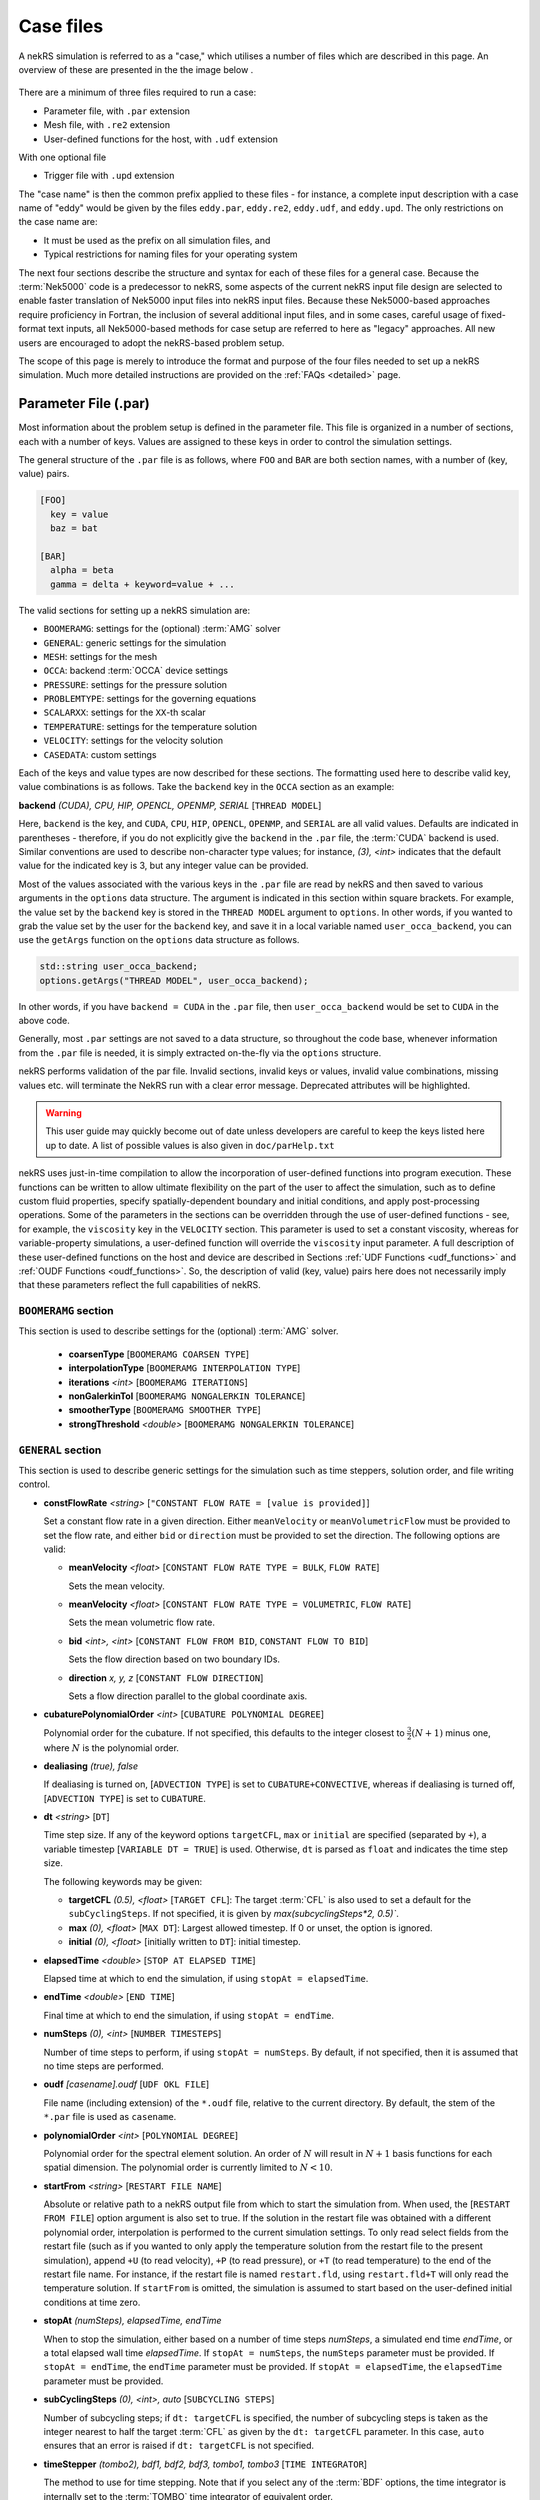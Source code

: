 .. _case:

Case files
=====================

A nekRS simulation is referred to as a "case," which utilises a number of files
which are described in this page. An overview of these are presented in the the 
image below .

.. _fig:case_overview:

.. figure:: ../_static/img/overview.svg
   :align: center
   :figclass: align-center
   :alt: An overview of nekRS case files

There are a minimum of three files required to run a case:

* Parameter file, with ``.par`` extension
* Mesh file, with ``.re2`` extension
* User-defined functions for the host, with ``.udf`` extension

With one optional file

* Trigger file  with ``.upd`` extension

The "case name" is then the common prefix applied to these files - for instance,
a complete input description with a case name of "eddy" would be given by the files
``eddy.par``, ``eddy.re2``, ``eddy.udf``, and ``eddy.upd``.
The only restrictions on the case name are:

* It must be used as the prefix on all simulation files, and
* Typical restrictions for naming files for your operating system

The next four sections describe the structure and syntax for each of these files
for a general case. Because the :term:`Nek5000` code is a predecessor to
nekRS, some aspects of the current nekRS input file design are selected to enable faster translation of
Nek5000 input files into nekRS input files. Because these
Nek5000-based approaches require proficiency in Fortran, the inclusion of several additional input
files, and in some cases, careful usage of fixed-format text inputs, all
Nek5000-based methods for case setup are referred to here as "legacy" approaches.
All new users are encouraged to adopt the nekRS-based problem setup.

The scope of this page is merely to introduce the format and purpose of the four
files needed to set up a nekRS simulation. Much more detailed instructions are provided
on the :ref:`FAQs <detailed>` page.

.. _parameter_file:

Parameter File (.par)
_____________________

Most information about the problem setup is defined in the parameter file. This file is organized
in a number of sections, each with a number of keys. Values are assigned to these keys in order to
control the simulation settings.

The general structure of the ``.par`` file is as
follows, where ``FOO`` and ``BAR`` are both section names, with a number of (key, value) pairs.

.. code-block:: ini

  [FOO]
    key = value
    baz = bat

  [BAR]
    alpha = beta
    gamma = delta + keyword=value + ... 

The valid sections for setting up a nekRS simulation are:

* ``BOOMERAMG``: settings for the (optional) :term:`AMG` solver
* ``GENERAL``: generic settings for the simulation
* ``MESH``: settings for the mesh
* ``OCCA``: backend :term:`OCCA` device settings
* ``PRESSURE``: settings for the pressure solution
* ``PROBLEMTYPE``: settings for the governing equations
* ``SCALARXX``: settings for the ``XX``-th scalar
* ``TEMPERATURE``: settings for the temperature solution
* ``VELOCITY``: settings for the velocity solution
* ``CASEDATA``: custom settings

Each of the keys and value types are now described for these sections. The
formatting used here to describe valid key, value combinations is as follows.
Take the ``backend`` key in the ``OCCA`` section as an example:

**backend** *(CUDA), CPU, HIP, OPENCL, OPENMP, SERIAL* [``THREAD MODEL``]

Here, ``backend`` is the key, and ``CUDA``, ``CPU``, ``HIP``, ``OPENCL``, ``OPENMP``,
and ``SERIAL`` are all valid values. Defaults are indicated in parentheses - therefore,
if you do not explicitly give the ``backend`` in the ``.par`` file,
the :term:`CUDA` backend is used. Similar conventions are used to describe non-character
type values; for instance, *(3), <int>* indicates that the default value for the indicated
key is 3, but any integer value can be provided.

Most of the values associated with the various keys in the ``.par`` file are read by nekRS
and then saved to various arguments in the ``options`` data structure. The argument
is indicated in this section within square brackets. For example,
the value set by the ``backend`` key is stored in the ``THREAD MODEL`` argument
to ``options``. In other words, if you wanted to grab the value set by the user for the
``backend`` key, and save it in a local variable named ``user_occa_backend``,
you can use the ``getArgs`` function on the ``options`` data structure as follows.

.. code-block:: cpp

  std::string user_occa_backend;
  options.getArgs("THREAD MODEL", user_occa_backend);

In other words, if you have ``backend = CUDA`` in the ``.par`` file, then
``user_occa_backend`` would be set to ``CUDA`` in the above code.

Generally, most ``.par`` settings are not saved to a data structure, so throughout the code
base, whenever information from the ``.par`` file is needed, it is simply
extracted on-the-fly via the ``options`` structure.

nekRS performs validation of the par file. Invalid sections, invalid keys or values,
invalid value combinations, missing values etc. will terminate the NekRS run with a
clear error message. Deprecated attributes will be highlighted. 

.. warning::

  This user guide may quickly become out of date unless developers are careful to keep 
  the keys listed here up to date. A list of possible values is also given in 
  ``doc/parHelp.txt``

nekRS uses just-in-time compilation to allow the incorporation of user-defined functions
into program execution. These functions can be written to allow ultimate flexibility on
the part of the user to affect the simulation, such as to define custom fluid properties,
specify spatially-dependent boundary and initial conditions, and apply post-processing
operations. Some of the parameters in the sections can be overridden through the use of
user-defined functions - see, for example, the ``viscosity`` key in
the ``VELOCITY`` section. This parameter is used to set a constant viscosity, whereas
for variable-property simulations, a user-defined function will override the ``viscosity``
input parameter. A full description of these user-defined functions on the host and
device are described in Sections :ref:`UDF Functions <udf_functions>` and
:ref:`OUDF Functions <oudf_functions>`. So, the description of valid (key, value)
pairs here does not necessarily imply that these parameters reflect the full capabilities
of nekRS.

``BOOMERAMG`` section
^^^^^^^^^^^^^^^^^^^^^

This section is used to describe settings for the (optional) :term:`AMG` solver.

 * **coarsenType** [``BOOMERAMG COARSEN TYPE``]

 * **interpolationType** [``BOOMERAMG INTERPOLATION TYPE``]

 * **iterations** *<int>* [``BOOMERAMG ITERATIONS``]

 * **nonGalerkinTol** [``BOOMERAMG NONGALERKIN TOLERANCE``]

 * **smootherType** [``BOOMERAMG SMOOTHER TYPE``]

 * **strongThreshold** *<double>* [``BOOMERAMG NONGALERKIN TOLERANCE``]

``GENERAL`` section
^^^^^^^^^^^^^^^^^^^

This section is used to describe generic settings for the simulation such as time steppers,
solution order, and file writing control.

* **constFlowRate** *<string>* [``"CONSTANT FLOW RATE = [value is provided]``]
 
  Set a constant flow rate in a given direction. Either ``meanVelocity`` or 
  ``meanVolumetricFlow`` must be provided to set the flow rate,
  and either ``bid`` or ``direction`` must be provided to set the direction.
  The following options are valid:

  * **meanVelocity** *<float>* [``CONSTANT FLOW RATE TYPE = BULK``, ``FLOW RATE``]

    Sets the mean velocity.
  
  * **meanVelocity** *<float>* [``CONSTANT FLOW RATE TYPE = VOLUMETRIC``, ``FLOW RATE``]

    Sets the mean volumetric flow rate.
  
  * **bid** *<int>, <int>* [``CONSTANT FLOW FROM BID``, ``CONSTANT FLOW TO BID``]

    Sets the flow direction based on two boundary IDs.
  
  * **direction** *x, y, z*  [``CONSTANT FLOW DIRECTION``]

    Sets a flow direction parallel to the global coordinate axis.

* **cubaturePolynomialOrder** *<int>* [``CUBATURE POLYNOMIAL DEGREE``]

  Polynomial order for the cubature. If not specified, this defaults to the integer
  closest to :math:`\frac{3}{2}(N + 1)` minus one, where :math:`N` is the polynomial
  order.

  .. TODO: need better description of what cubature is

* **dealiasing** *(true), false*

  If dealiasing is turned on, [``ADVECTION TYPE``] is set to ``CUBATURE+CONVECTIVE``,
  whereas if dealiasing is turned off, [``ADVECTION TYPE``] is set to ``CUBATURE``.

  .. TODO: need better description of what dealiasing is
* **dt** *<string>* [``DT``]

  Time step size. If any of the keyword options ``targetCFL``, ``max`` or ``initial``
  are specified (separated by ``+``), a variable timestep [``VARIABLE DT = TRUE``] 
  is used. Otherwise, ``dt`` is parsed as ``float`` and indicates the time step size.
  
  The following keywords may be given:

  * **targetCFL** *(0.5), <float>* [``TARGET CFL``]: The target :term:`CFL` is also 
    used to set a default for the ``subCyclingSteps``. If not specified, it is given 
    by `max(subcyclingSteps*2, 0.5)``. 
  
  * **max** *(0), <float>* [``MAX DT``]: Largest allowed timestep. If 0 or unset, the 
    option is ignored.

  * **initial** *(0), <float>* [initially written to ``DT``]: initial timestep.

* **elapsedTime** *<double>* [``STOP AT ELAPSED TIME``]

  Elapsed time at which to end the simulation, if using ``stopAt = elapsedTime``.

* **endTime** *<double>* [``END TIME``]

  Final time at which to end the simulation, if using ``stopAt = endTime``.

* **numSteps** *(0), <int>* [``NUMBER TIMESTEPS``]

  Number of time steps to perform, if using ``stopAt = numSteps``. By default, if not
  specified, then it is assumed that no time steps are performed.


* **oudf** *[casename].oudf* [``UDF OKL FILE``]

  File name (including extension) of the ``*.oudf`` file, relative to the current directory.
  By default, the stem of the ``*.par`` file is used as ``casename``.

* **polynomialOrder** *<int>* [``POLYNOMIAL DEGREE``]

  Polynomial order for the spectral element solution. An order of :math:`N` will result
  in :math:`N+1` basis functions for each spatial dimension. The polynomial order is
  currently limited to :math:`N < 10`.

* **startFrom** *<string>* [``RESTART FILE NAME``]

  Absolute or relative path to a nekRS output file from which to start the simulation from.
  When used, the [``RESTART FROM FILE``] option argument is also set to true.
  If the solution in the restart file was obtained with a different polynomial order,
  interpolation is performed to the current simulation settings. To only read select fields
  from the restart file (such as if you wanted to only apply the temperature solution from the
  restart file to the present simulation), append ``+U`` (to read velocity), ``+P`` (to read pressure),
  or ``+T`` (to read temperature) to the end of the restart file name. For instance, if the restart
  file is named ``restart.fld``, using ``restart.fld+T`` will only read the temperature solution.
  If ``startFrom`` is omitted, the simulation is assumed to start based on the user-defined initial conditions at time zero.

* **stopAt** *(numSteps), elapsedTime, endTime*

  When to stop the simulation, either based on a number of time steps *numSteps*, a simulated
  end time *endTime*, or a total elapsed wall time *elapsedTime*. If ``stopAt = numSteps``,
  the ``numSteps`` parameter must be provided. If ``stopAt = endTime``, the ``endTime``
  parameter must be provided. If ``stopAt = elapsedTime``, the ``elapsedTime`` parameter
  must be provided.

* **subCyclingSteps** *(0), <int>, auto* [``SUBCYCLING STEPS``]

  Number of subcycling steps; if ``dt: targetCFL`` is specified, the number of subcycling 
  steps is taken as the integer nearest to half the target :term:`CFL` as given by
  the ``dt: targetCFL`` parameter. In this case, ``auto`` ensures that an error is raised
  if ``dt: targetCFL`` is not specified.

  .. TODO: better description of what subcycling is

* **timeStepper** *(tombo2), bdf1, bdf2, bdf3, tombo1, tombo3* [``TIME INTEGRATOR``]

  The method to use for time stepping. Note that
  if you select any of the :term:`BDF` options, the time integrator is internally set to
  the :term:`TOMBO` time integrator of equivalent order.

* **udf** *[casename].udf* [``UDF FILE``]

  File name (including extension) of the ``*.udf`` file, relative to the current directory.
  By default, the stem of the ``*.par`` file is used as ``casename``.

* **usr** *[casename].usr* [``NEK USR FILE``]

  File name (including extension) of the ``*.usr`` file, relative to the current directory.
  By default, the stem of the ``*.par`` file is used as ``casename``.

* **verbose** *(false), true* [``VERBOSE``]

  Whether to print the simulation results in verbose format to the screen.

* **writeControl** *(timeStep), runTime* [``SOLUTION OUTPUT COTROL``]

  Method to use for the writing of output files, either based on a time step interval with
  *timeStep* (in which case ``SOLUTION OUTPUT CONTROL`` is set to ``STEPS``)
  or a simulated time interval with *runTime* (in which case ``SOLUTION OUTPUT CONTROL``
  is set to ``RUNTIME``).

* **writeInterval** *<double>* [``SOLUTION OUTPUT INTERVAL``]

  Output writing frequency, either in units of time steps for ``writeControl = timeStep`` or
  in units of simulation time for ``writeControl = runTime``. If a runtime step control is
  used that does not perfectly align with the time steps of the simulation, nekRS will write
  an output file on the timestep that most closely matches the desired write interval.

Common keys
^^^^^^^^^^^

These parameters may be specified in any of the ``GENERAL``, ``VELOCITY``, ``TEMPERATURE`` and 
``SCALARXX``  sections. If the parameter is not specified in any given ``VELOCITY``, 
``TEMPERATURE`` or ``SCALARXX`` section, its values are usually inherited from the ``GENERAL``
section.

The key for the ``options`` structure listed here is the ``GENERAL`` key; in the other sections, 
the key is prefixed with the section name.

* **regularization** *("none"), <string>* [``REGULARIZATION METHOD``]
  
  Filtering settings., options are separated by ``+``. This parameter is mutually exclusive
  with the (deprecated) ``filtering`` parameter. The parameter may be specified in any of
  the ``GENERAL``, ``VELOCITY``, ``TEMPERATURE`` and ``SCALARXX``  sections. If the parameter
  is no specified in any given ``VELOCITY``, ``TEMPERATURE`` or ``SCALARXX`` section,
  its values are inherited from the ``GENERAL`` section.

  Filtering is analogous to Nek5000; the ``hpfrt`` filter is described  further in the 
  `Nek5000 documentation <http://nek5000.github.io/NekDoc/problem_setup/filter.html#high-pass-filter>`__.

  The following examples for ``regularization`` are given in ``examples``:

  .. code-block:: ini

    # examples/turbPipePeriodic
    regularization = hpfrt + nModes=1 + scalingCoeff=10

    # examples/double_shear
    regularization=avm+c0+highestModalDecay+scalingCoeff=0.5+rampconstant=1

  * ``none``: regularization is disabled.
  
  * ``hpfrt``: High-pass filter. The following settings apply to this mode:

    * ``nmodes`` *(1), <int>* [``HPFRT MODES``] 
      
      Number of filtered modes :math:`(N-N')`, where :math:`(N)` is the
      polynomial degree and :math:`(N')` the number of fully resolved modes.

    * ``cutoffratio`` *<float>* 
      
      Alternatively, the number of filtered modes can be given 
      by the cutoff ratio, where :math:`\frac{N'+1}{N+1} = {\tt filterCutoffRatio}`.

    * ``scalingcoeff`` *(1.0), <expression>* (required): [``HPFRT STRENGTH``]
      
      filter weight
  
       .. TODO: need better description of what filter weight is
      
  * ``avm+hpfResidual``: use HPF Residual :term:`AVM<AVM>`, or ``avm+highestModalDecay``: 
    use Persson's highest modal decay AVM.
    The AVM is described in [Persson]_, and only allowed for scalars. 
    If specified in ``GENERAL``, the ``regularization`` parameter must be overwritten in the 
    ``VELOCITY`` section. The following settings apply to these modes:

    * ``scalingcoeff`` *(1.0), <expression>* (required) [``REGULARIZATION SCALING COEFF``]
      
      filter weight
  
    * the ``nmodes``, ``cutoffratio`` and ``scalingcoeff`` parameters described above. With 
      ``HighestModalDecay`` mode, ``scalingcoeff`` is interpreted (and overwrites) as 
      ``vismaxcoeff``.

    * ``vismaxcoeff`` *(0.5), <float>* [``REGULARIZATION VISMAX COEFF``]: 
      
      controls maximum artificial viscosity
  
    * ``c0`` [``REGULARIZATION AVM C0``]:
    
      if provided, make viscosity C0 continous across elements
  
    * ``rampconstant`` *(1.0), <float>* [``REGULARIZATION RAMP CONSTANT``]: 
      
      controls ramp to maximum artificial viscosity


``MESH`` section
^^^^^^^^^^^^^^^^

This section is used to describe mesh settings and set up various mesh solvers
for mesh motion.

**partitioner** [``MESH PARTITIONER``]

**solver** *elasticity, none, user*

If ``solver = none``, the mesh does not move and [``MOVING MESH``] is set to false.
Otherwise, the solver is stored in [``MESH SOLVER``]. When ``solver = user``, the
mesh moves according to a user-specified velocity. Alternatively, if
``solver = elasticity``, then the mesh motion is solved with an :term:`ALE` formulation.

``OCCA`` section
^^^^^^^^^^^^^^^^

This section is used to specify the :term:`OCCA` backend for parallelization.

**backend** *(CUDA), CPU, HIP, OPENCL, OPENMP, SERIAL* [``THREAD MODEL``]

OCCA backend; ``CPU`` is the same as ``SERIAL``, and means that parallelism is achieved with
:term:`MPI`.

**deviceNumber** *(LOCAL-RANK), <int>* [``DEVICE NUMBER``]

``PRESSURE`` section
^^^^^^^^^^^^^^^^^^^^

The ``PRESSURE`` section describes solve settings for the pressure equation. Note that
this block is only read if the ``VELOCITY`` block is also present.

.. TODO: This section needs a lot more work describing all the parameters

**downwardSmoother** *ASM, jacobi, RAS* [``PRESSURE MULTIGRID DOWNWARD SMOOTHER``]

**galerkinCoarseOperator** *<bool>* [``GALERKIN COARSE OPERATOR``]

**maxIterations** *<int>* [``PRESSURE MAXIMUM ITERATIONS``]

**pMultigridCoarsening** [``PRESSURE MULTIGRID COARSENING``]

**preconditioner** *jacobi, multigrid, none, semfem, semg* [``PRESSURE PRECONDITIONER``]

The pressure preconditioner to use; ``semg`` and ``multigrid`` both result
in a multigrid preconditioner.

**residualProj** *(true), false* [``PRESSURE RESIDUAL PROJECTION``]

**residualProjectionStart** *<int>* [``PRESSURE RESIDUAL PROJECTION START``]

**residualProjectionVectors** *<int>* [``PRESSURE RESIDUAL PROJECTION VECTORS``]

**residualTol** *<double>* [``PRESSURE SOLVER TOLERANCE``]

Absolute residual tolerance for the pressure solution

**smootherType** *additive, asm, chebyshev, chebyshev+ras, chebyshev+asm, ras* [``PRESSURE MULTIGRID SMOOTHER``]

**solver**

**upwardSmoother** *ASM, JACOBI, RAS* [``PRESSURE MULTIGRID UPWARD SMOOTHER``]

``PROBLEMTYPE`` section
^^^^^^^^^^^^^^^^^^^^^^^

This section is used to control the form of the governing equations used in nekRS.
While individual equations can be turned on/off in the ``VELOCITY``, ``TEMPERATURE``,
and ``SCALARXX`` sections, this block is used for higher-level control of the forms
of those equations themselves.

**equation** *stokes*

Whether to omit the advection term in the conservation of momentum equation, therefore
solving for the Stokes equations. If ``equation = stokes``, then
[``ADVECTION``] is set to false.

**stressFormulation** *(false), true* [``STRESSFORMULATION``]

Whether the viscosity (molecular plus turbulent) is not constant, therefore requiring
use of the full form of the viscous stress tensor :math:`\tau`. By setting ``stressFormulation = false``,
:math:`\nabla\cdot\tau` is represented as :math:`\nabla\cdot\tau=\mu\nabla^2\mathbf u`.
Even if the molecular viscosity is constant, this parameter must be set to ``true``
when using a :term:`RANS` model because the turbulent viscosity portion of the overall
viscosity is not constant.

``SCALARXX`` section
^^^^^^^^^^^^^^^^^^^^

This section is used to define the transport parameters and solver settings for each
passive scalar. For instance, in a simulation with two passive scalars, you would have
two sections - ``SCALAR01`` and ``SCALAR02``, each of which represents a passive scalar.

**boundaryTypeMap** *<string[]>*

Array of strings describing the boundary condition to be applied to each sideset, ordered
by sideset ID. The valid characters/strings are shown in Table
:ref:`Passive Scalar Boundary Conditions <scalar_bcs>`.

**diffusivity** *<double>*

Although this is named ``diffusivity``, this parameter doubly represents the conductivity
governing diffusion of the passive scalar. In other words, the analogue from the
``TEMPERATURE`` section (a passive scalar in its internal representation) is the
``conductivity`` parameter. If a negative value is provided, the
conductivity is internally set to :math:`1/|k|`, where :math:`k` is the value of the
``conductivity`` key. If not specified, this defaults to :math:`1.0`.

**residualProjection** *<bool>*

**residualProjectionStart** *<int>*

**residualProjectionVectors** *<int>*

**residualTol** *<double>*

Absolute residual tolerance for the passive scalar solution

**rho** *<double>*

Although this is name ``rho``, this parameter doubly represents the coefficient on the
total derivative of the passive scalar. In other words, the analogue from the
``TEMPERATURE`` section (a passive scalar in its internal representation) is the
``rhoCp`` parameter. If not specified, this defaults to :math:`1.0`.

``TEMPERATURE`` section
^^^^^^^^^^^^^^^^^^^^^^^

This section is used to define the transport parameters and solver settings for the
temperature passive scalar.

**boundaryTypeMap** *<string[]>*

Array of strings describing the boundary condition to be applied to each sideset, ordered
by sideset ID. The valid characters/strings are shown in Table
:ref:`Passive Scalar Boundary Conditions <scalar_bcs>`.

**conductivity** *<double>* [``SCALAR00 DIFFUSIVITY``]

Constant thermal conductivity; if a negative value is provided, the thermal conductivity
is internally set to :math:`1/|k|`, where :math:`k` is the value of the ``conductivity``
key. If not specified, this defaults to :math:`1.0`.

**residualProj** *<bool>* [``SCALAR00 RESIDUAL PROJECTION``]

**residualProjectionStart** *<int>* [``SCALAR00 RESIDUAL PROJECTION START``]

**residualProjectionVectors** *<int>* [``SCALAR00 RESIDUAL PROJECTION VECTORS``]

**residualTol** *<double>* [``SCALAR00 SOLVER TOLERANCE``]

**rhoCp** *<double>* [``SCALAR00 DENSITY``]

Constant volumetric isobaric specific heat. If not specified, this defaults to :math:`1.0`.

**solver** *none*

You can turn off the solution of temperature by setting the solver to ``none``.

``VELOCITY`` section
^^^^^^^^^^^^^^^^^^^^

This section is used to define the transport properties and solver settings for the
velocity.

**boundaryTypeMap** *<string[]>*

Array of strings describing the boundary condition to be applied to each sideset, ordered
by sideset ID. The valid characters/strings are shown in Table
:ref:`Flow Boundary Conditions <flow_bcs>`. Note that no boundary conditions need to be
specified in the ``PRESSURE`` section, since the form of the pressure conditions are
specified in tandem with the velocity conditions with this parameter.

**density** *<double>* [``DENSITY``]

Constant fluid density. If not specified, this defaults to :math:`1.0`.

**maxIterations** *(200), <int>* [``VELOCITY MAXIMUM ITERATIONS``]

Maximum number of iterations for the velocity solve

**residualProj** *<bool>* [``VELOCITY RESIDUAL PROJECTION``]

**residualProjectionStart** *<int>* [``VELOCITY RESIDUAL PROJECTION START``]

**residualProjectionVectors** *<int>* [``VELOCITY RESIDUAL PROJECTION VECTORS``]

**residualTol** *<double>* [``VELOCITY SOLVER TOLERANCE``]

Absolute tolerance used for the velocity solve.

**solver** *none* [``VELOCITY SOLVER``]

You can turn off the solution of the flow (velocity and pressure) by setting the solver
to ``none``. Otherwise, if you omit ``solver`` entirely, the velocity solve will be turned on.
If you turn the velocity solve off, then you automatically also turn off the pressure solve.

**viscosity** *<double>* [``VISCOSITY``]

Constant dynamic viscosity; if a negative value is provided, the dynamic viscosity is
internally set to :math:`1/|\mu|`, where :math:`\mu` is the value of the ``viscosity`` key.
If not specified, this defaults to :math:`1.0`.

``CASEDATA`` section
^^^^^^^^^^^^^^^^^^^^^

This section may be used to provide custom parameters in the ``.par`` file that are to be read
in the ``.udf`` file. For example, you may specify 

.. code-block:: ini

  [CASEDATA]
    Re_tau = 550

in the ``.par`` file; the parameters should be read in the :ref:`UDF_Setup0 <udf_setup0>` 
function, e.g.

.. code-block:: cpp

  static dfloat Re_tau;
  platform->par->extract("casedata", "re_tau",Re_tau);

NekRS does not check the contents of the ``CASEDATA`` section; such checks may be added in the
``UDF_Setup0`` function as well.

Deprecated parameters
^^^^^^^^^^^^^^^^^^^^^

``GENERAL`` section
"""""""""""""""""""

* **filterCutoffRatio** *<double>* [deprecated, see **regularization**]

  .. TODO: need better description of what filter cutoff ratio is

* **filtering** *hpfrt* [deprecated, see **regularization**]

  If ``filtering = hpfrt``, [``FILTER STABILIZATION``] is set to ``RELAXATION``,
  and ``filterWeight`` must be specified. If ``filtering`` is not specified,
  [``FILTER STABILIZATION``] is set to ``NONE`` by default.

  .. TODO: need better description of what filtering is

*  **filterModes** *<int>* [``HPFRT MODES``] [deprecated, see **regularization**]

  Number of filter modes; minimum value is 1. If not specified, the number of modes
  is set by default to the nearest integer to :math:`(N+1)(1-f_c)`, where :math:`f_c`
  is the filter cutoff ratio.

  .. TODO: need better description of what filter modes is

*  **filterWeight** *<double>* [``HPFRT STRENGTH``] [deprecated, see **regularization**]

  .. TODO: need better description of what filter weight is

Legacy Option (.rea)
^^^^^^^^^^^^^^^^^^^^

An alternative to the use of the ``.par`` file is to use the legacy Nek5000-based ``.rea`` file
to set up the case parameters.
See the ``Mesh File (.re2)`` section of the :term:`Nek5000`
`documentation <http://nek5000.github.io/NekDoc/problem_setup/case_files.html>`__ [#f1]_
for further details on the format for the ``.rea`` file.

The ``.rea`` file contains both simulation parameters (now covered by the ``.par`` file) as well
as mesh information (now covered by the ``.re2`` file). This section
here only describes the legacy approach to setting simulation parameters via the ``.rea`` file.

.. TODO: describe the .rea file approach

Mesh File (.re2)
________________

The nekRS mesh file is provided in a binary format with a nekRS-specific
``.re2`` extension. This format can be produced by either:

* Converting a mesh made with commercial meshing software to ``.re2`` format, or
* Directly creating an ``.re2``-format mesh with nekRS-specific scripts

There are three main limitations for the nekRS mesh:

* nekRS is restricted to 3-D hexahedral meshes.
* The numeric IDs for the mesh boundaries must be ordered contiguously beginning from 1.
* The ``.re2`` format only supports HEX8 and HEX 20 (eight- and twenty-node) hexahedral elements.

Lower-dimensional problems can be accommodated on these 3-D meshes by applying zero gradient
boundary conditions to all solution variables in directions perpendicular to the
simulation plane or line, respectively. All source terms and material properties in the
governing equations must therefore also be fixed in the off-interest directions.

For cases with conjugate heat transfer, nekRS uses an archaic process
for differentiating between fluid and solid regions. Rather than block-restricting variables to
particular regions of the same mesh, nekRS retains two independent mesh representations
for the same problem. One of these meshes represents the flow domain, while the other
represents the heat transfer domain. The ``nrs_t`` struct, which encapsulates all of
the nekRS simulation data related to the flow solution, represents the flow mesh as
``nrs_t.mesh``. Similarly,
the ``cds_t`` struct, which encapsulates all of the nekRS simulation data related to the
convection-diffusion passive scalar solution, has one mesh for each passive scalar. That is,
``cds_t.mesh[0]`` is the mesh for the first passive scalar, ``cds_t.mesh[1]`` is the mesh
for the second passive scalar, and so on.
Note that only the temperature passive scalar uses the conjugate heat transfer mesh,
even though the ``cds_t`` struct encapsulates information related to all other
passive scalars (such as chemical concentration, or turbulent kinetic energy). All
non-temperature scalars are only solved on the flow mesh.

.. warning::

  When writing user-defined functions that rely on mesh information (such as boundary
  IDs and spatial coordinates), you must take care to use the correct mesh representation
  for your problem. For instance, to apply initial conditions to a flow variable, you
  would need to loop over the number of quadrature points known on the ``nrs_t`` meshes,
  rather than the ``cds_t`` meshes for the passive scalars (unless the meshes are the same,
  such as if you have heat transfer in a fluid-only domain).
  Also note that the ``cds_t * cds`` object will not exist if your problem
  does not have any passive scalars.

nekRS requires that the flow mesh be a subset of the heat transfer mesh. In other words,
the flow mesh always has less than (or equal to, for cases without conjugate heat transfer)
the number of elements in the heat transfer mesh. Creating a mesh for conjugate heat
transfer problems requires additional pre-processing steps that are described in the
:ref:`Creating a Mesh for Conjugate Heat Tranfser <cht_mesh>` section. The remainder
of this section describes how to generate a mesh in ``.re2`` format, assuming
any pre-processing steps have been done for the special cases of conjugate heat transfer.

Converting an Existing Commercial Mesh
^^^^^^^^^^^^^^^^^^^^^^^^^^^^^^^^^^^^^^

The most general and flexible approach for creating a mesh is to use commercial meshing software
such as Cubit or Gmsh. After creating the mesh, it must be converted to the ``.re2`` binary format. Depending
on the mesh format (such as Exodus II format or Gmsh format), a conversion script is used to
convert the mesh to ``.re2`` format. See the
:ref:`Converting a Mesh to .re2 Format <converting_mesh>` section for examples demonstrating
conversion of Exodus and Gmsh meshes into ``.re2`` format.

.. _nek5000_mesh:

Nek5000 Script-Based Meshing
^^^^^^^^^^^^^^^^^^^^^^^^^^^^

A number of meshing scripts ship with the :term:`Nek5000` dependency, which allow
you to directly create ``.re2`` format meshes without the need of commercial meshing
tools. These scripts, such as ``genbox``, take user input related to the desired
grid spacing to generate meshes for fairly simple geometries. Please consult the
`Nek5000 documentation <http://nek5000.github.io/NekDoc/index.html>`__
for more information on the use of these scripts.

Legacy Option (.rea)
^^^^^^^^^^^^^^^^^^^^^^^^^^^^

An alternative to the use of the ``.re2`` mesh file is to use the legacy Nek5000-based ``.rea`` file
to set up the mesh.
See the ``Mesh File (.re2)`` section of the :term:`Nek5000`
`documentation <http://nek5000.github.io/NekDoc/problem_setup/case_files.html>`__ [#f1]_
for further details on the format for the ``.rea`` file.

The ``.rea`` file contains both simulation parameters (now covered by the ``.par`` file) as well as
mesh information (now covered by the ``.re2`` file). This section
here only describes the legacy approach to setting mesh information via the ``.rea`` file.

The mesh section of the ``.rea`` file can be generated in two different manners -
either by specifying all the element nodes by hand, or with the :term:`Nek5000` mesh
generation scripts introduced in Section :ref:`Nek5000 Script-Based Meshing <nek5000_mesh>`.
Because the binary ``.re2`` format is preferred for very large meshes where memory may be
a concern, the ``.rea`` file approach is considered to be a legacy option.
The mesh portion of the legacy ``.rea``
file can be converted to the ``.re2`` format with the ``reatore2`` script, which also
ships with the :term:`Nek5000` dependency.

.. _udf_functions:

User-Defined Host Functions (.udf)
__________________________________

User-defined functions for the host are specified in the ``.udf`` file. These
functions can be used to perform virtually any action that can be programmed in C++.
Some of the more common examples are setting initial conditions, querying the solution
at regular intervals, and defining custom material properties and source terms. The
available functions that you may define in the ``.udf`` file are as follows. From the
examples shown on the :ref:`Detailed Usage <detailed>` page, you will see that usage
of these functions requires some proficiency in the C++
language as well as some knowledge of the nekRS source code internals.

``UDF_ExecuteStep(nrs_t* nrs, dfloat time, int tstep)``
^^^^^^^^^^^^^^^^^^^^^^^^^^^^^^^^^^^^^^^^^^^^^^^^^^^^^^^

This user-defined function is probably the most flexible of the nekRS user-defined
functions. This function is called once at the start of the simulation just before
beginning the time stepping, and then once per time step after running each step.

``UDF_LoadKernels(nrs_t*  nrs)``
^^^^^^^^^^^^^^^^^^^^^^^^^^^^^^^^

This user-defined function is used to load case-specific device kernels that are
used in other UDF functions. For instance, if you add a custom forcing term to the
momentum equations, you need to tell nekRS to compile that kernel by loading it in
this function. The custom material property example shown in the
:ref:`Setting Custom Properties with UDF_Setup <custom_properties>` section
demonstrates how to load kernels with this function. The process is quite simple,
and only involves:

* Declaring all kernels as ``static occa::kernel`` at the top of the ``.udf`` file
* Loading those kernels in ``UDF_LoadKernels``
* Defining those kernels in the device user file (the ``.oudf`` file)

The only kernels in the ``.oudf`` file that don't need to be explicitly loaded are
the boundary condition kernels that ship with nekRS. During the ``.oudf`` just-in-time
compilation, nekRS will search the ``.oudf`` file for any functions that match the
nekRS boundary condition functions, and automatically create and load a kernel based
on the function internals set by the user. For instance, in the ``setOUDF`` function
in the nekRS source code,
the ``.oudf`` file is scanned for a string matching ``scalarDirichletConditions`` (one
of the boundary condition functions in Table :ref:`Passive Scalar Boundary Conditions <scalar_bcs>`).
If this string is found, then the function internals written by the user are cast
into a generic :term:`OCCA` kernel that is then written into a just-in-time compiled
:term:`OKL`-language file at ``.cache/udf/udf.okl``.

.. code-block:: cpp

   found = buffer.str().find("void scalarDirichletConditions");
   if (found == std::string::npos)
     out << "void scalarDirichletConditions(bcData *bc){}\n";

   out <<
     "@kernel void __dummy__(int N) {"
     "  for (int i = 0; i < N; ++i; @tile(16, @outer, @inner)) {}"
     "}";

The ``UDF_LoadKernels`` function is passed the nekRS simulation object ``nrs`` to provide optional
access to the ``occa::properties`` object on the ``nrs->kernelInfo`` object. In
addition to loading kernels, this function can also be used to propagate user-defined
variables to the kernels. See
the :ref:`Defining Variables to Access in Device Kernels <defining_variables_for_device>`
section for a description of this feature.

.. _udf_setup0:

``UDF_Setup0(MPI_Comm comm, setupAide & options)``
^^^^^^^^^^^^^^^^^^^^^^^^^^^^^^^^^^^^^^^^^^^^^^^^^^

This user-defined function is passed the nekRS :term:`MPI` communicator ``comm`` and a data
structure containing all of the user-specified simulation options, ``options``. This function is
called once at the beginning of the simulation *before* initializing the nekRS internals
such as the mesh, solvers, and solution data arrays. Because virtually no aspects of
the nekRS simulation have been initialized at the point when this function is called,
this function is primarily used to modify the user settings. For the typical user,
all relevant settings are already exposed through the ``.par`` file; any desired
changes to settings should therefore be performed by modifying the ``.par`` file.

This function is intended for developers or advanced users to overwrite any user
settings that may not be exposed to the ``.par`` file. For instance, setting
``timeStepper = tombo2`` in the ``GENERAL`` section triggers a number of other internal
settings in nekRS that do not need to be exposed to the typical user, but that perhaps
a developer may want to modify for testing purposes.

``UDF_Setup(nrs_t* nrs)``
^^^^^^^^^^^^^^^^^^^^^^^^^

This user-defined function is passed the nekRS simulation object ``nrs``. This function
is called once at the beginning of the simulation *after* initializing the mesh, solution
arrays, material property arrays, and boundary field mappings. This function is most
commonly used to:

* Apply initial conditions to the solution
* Assign function pointers to user-defined source terms and material properties

Any other additional setup actions that depend on initialization of the solution arrays
and mesh can of course also be placed in this function.

Other Functions for Custom Sources on the ``udf`` Structure
^^^^^^^^^^^^^^^^^^^^^^^^^^^^^^^^^^^^^^^^^^^^^^^^^^^^^^^^^^^

In addition to the ``UDF_Setup0``, ``UDF_Setup``, ``UDF_ExecuteStep``, and ``UDF_LoadKernels``,
there are other user-defined functions. These functions
are handled in a slightly different manner - rather than be tied to a specific function name
like ``UDF_Setup0``, these functions are provided in terms of generic function pointers to
*any* function (provided the function parameters match those of the pointer). The four
function pointers are named as follows in nekRS:

================== ======================================================== ===================
Function pointer   Function signature                                       Purpose
================== ======================================================== ===================
``udf.converged``  ``f(nrs_t* nrs, int stage)``
``udf.uEqnSource`` ``f(nrs_t* nrs, float t, m o_U, m o_FU)``                momentum source
``udf.sEqnSource`` ``f(nrs_t* nrs, float t, m o_S, m o_SU)``                scalar source
``udf.properties`` ``f(nrs_t* nrs, float t, m o_U, m o_S, m o_Up, m o_Sp)`` material properties
``udf.div``        ``f(nrs_t* nrs, float t, m o_div)``                      thermal divergence
================== ======================================================== ===================

To shorten the syntax above, the type ``m`` is shorthand for ``occa::memory``, and ``f`` is the
name of the function, which can be *any* user-defined name. Other parameters that appear in the
function signatures are as follows:

* ``nrs`` is a pointer to the nekRS simulation object
* ``stage``
* ``t`` is the current simulation time
* ``o_U`` is the velocity solution on the device
* ``o_S`` is the scalar solution on the device
* ``o_FU`` is the forcing term in the momentum equation
* ``o_SU`` is the forcing term in the scalar equation(s)
* ``o_Up`` is the material properties (:math:`\mu` and :math:`\rho`) for the momentum equation
* ``o_Sp`` is the material properties (:math:`k` and :math:`\rho C_p`) for the scalar equation(s)
* ``o_div``

The ``udf.uEqnSource`` allows specification of a momentum source, such as a gravitational force, or
a friction form loss. The ``udf.sEqnSource`` allows specification of a source term for the passive
scalars. For a temperature passive scalar, this source term might represent a volumetric heat source,
while for a chemical concentration passive scalar, this source term could represent a mass
source. See the :ref:`Setting Custom Source Terms <custom_sources>` section for an example
of setting custom source terms.

The ``udf.properties`` allows specification of custom material properties for the flow
and passive scalar equations,
which can be a function of the solution as well as position and time. See the
:ref:`Setting Custom Properties <custom_properties>` section for an example of setting custom
properties.

.. TODO: describe what ``udf.converged`` is

Finally, ``udf.div``
allows specification of the thermal divergence term needed for the low Mach formulation.


Legacy Option (.usr)
^^^^^^^^^^^^^^^^^^^^

The legacy alternative to user-defined functions in the ``.udf`` file is to write
Fortran routines in a ``.usr`` file based on Nek5000 code internals.

.. TODO: describe how to use the ``.usr`` file

.. _oudf_functions:

User-Defined Device Functions (.oudf)
_____________________________________

This file contains all user-defined functions that are to run on the device. These functions include
all functions used to apply boundary conditions that are built in to nekRS, as well as any other
problem-specific device functions.

Boundary Condition Functions
^^^^^^^^^^^^^^^^^^^^^^^^^^^^^^

The type of condition to apply for each boundary is specified by the ``boundaryTypeMap`` parameter
in the ``.par`` file. A character or longer-form word is used to indicate each boundary condition, where the
entries in ``boundaryTypeMap`` are listed in increasing boundary ID order.
However, this single line only specifies the *type* of boundary condition.
If that boundary condition requires additional information, such as a value to impose for
a Dirichlet velocity condition, or a flux to impose for a Neumann temperature condition, then
a device function must be provided in the ``.oudf`` file. A list of all possible boundary
conditions is as follows. For boundary conditions that require additional input from the user,
a device function is also listed. For other boundary conditions that are fully specified simply
by the type of condition (such as a wall boundary condition for velocity, which sets all
three components of velocity to zero without additional user input), no device function is
needed to apply that condition.

.. _flow_bcs:

.. table:: Flow Boundary Conditions

  =========================================== ============================== =============================
  Function                                    Character Map                  Purpose
  =========================================== ============================== =============================
  ``pressureDirichletConditions(bcData* bc)``                                Dirichlet pressure condition
  ``velocityDirichletConditions(bcData* bc)`` ``v``, ``inlet``               Dirichlet velocity condition
  ``velocityNeumannConditions(bcData* bc)``                                  Neumann velocity condition
  N/A                                         ``p``                          Periodic
  N/A                                         ``w``, ``wall``                No-slip wall for velocity
  N/A                                         ``o``, ``outlet``, ``outflow`` Zero-gradient velocity
  N/A                                         ``slipx``                      ?
  N/A                                         ``slipy``                      ?
  N/A                                         ``slipz``                      ?
  N/A                                         ``symx``                       ?
  N/A                                         ``symy``                       ?
  N/A                                         ``symz``                       ?
  =========================================== ============================== =============================

.. _scalar_bcs:

.. table:: Passive Scalar Boundary Conditions

  =========================================== ============================== ===================
  Function                                    Character Map                  Purpose
  =========================================== ============================== ===================
  ``scalarDirichletConditions(bcData* bc)``   ``t``, ``inlet``               Dirichlet condition
  ``scalarNeumannConditions(bcData* bc)``     ``f``, ``flux``                Neumann condition
  N/A                                         ``p``                          Periodic
  N/A                                         ``i``, ``zeroflux``            Zero-gradient
  N/A                                         ``o``, ``outlet``, ``outflow`` Zero-gradient
  =========================================== ============================== ===================

Each function has the same signature, and takes as input the ``bc`` object. This object contains
all information needed to apply a boundary condition - the position, unit normals, and solution
components. The "character map" refers to the character in the ``boundaryTypeMap`` key in the
``.par`` file that will trigger this boundary condition. The character map can either be a single
letter, or a more verbose (and equivalent) string.

The ``scalar``-type boundary conditions
are called for boundary conditions on passive scalars, while the ``pressure``- and ``velocity``-type
conditions are called for the boundary conditions on the flow.

Each of these functions is *only* called on boundaries that contain that boundary. For instance,
if only boundaries 3 and 4 are primitive conditions on velocity, then ``velocityDirichletConditions``
is only called on boundaries 3 and 4. See the :ref:`Setting Boundary Conditions <boundary_conditions>`
section for several examples on how to set boundary conditions with device functions.

.. _trigger_file:

Trigger Files (.upd)
____________________

TODO Full description

Allows modifications to the simulation during execution. Can be edited and then
notify of changes through sending a signal MPI rank 0.

.. rubric:: Footnotes

.. [#f1] While the heading for ``Mesh File (.re2)`` seems to suggest that the contents refer only to the ``.re2`` format, the actual text description still points to the legacy ``.rea`` format.
